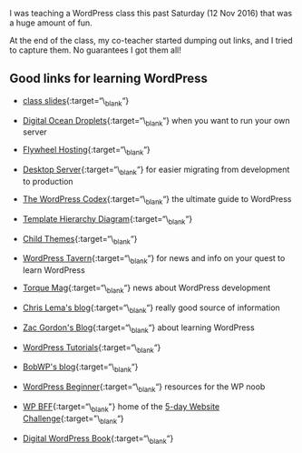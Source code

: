 I was teaching a WordPress class this past Saturday (12 Nov 2016) that
was a huge amount of fun.

At the end of the class, my co-teacher started dumping out links, and I
tried to capture them. No guarantees I got them all!

** Good links for learning WordPress
   :PROPERTIES:
   :CUSTOM_ID: good-links-for-learning-wordpress
   :END:

- [[https://docs.google.com/presentation/d/196G0XINo_NKzi39lAld5Y4FccUN_sOiV5MmhhFBcNT4/edit][class
  slides]]{:target=“\_blank“}

- [[https://cloud.digitalocean.com/droplets][Digital Ocean
  Droplets]]{:target=“\_blank“} when you want to run your own server

- [[https://getflywheel.com/][Flywheel Hosting]]{:target=“\_blank“}

- [[https://serverpress.com/get-desktopserver/][Desktop
  Server]]{:target=“\_blank“} for easier migrating from development to
  production

- [[https://codex.wordpress.org/][The WordPress
  Codex]]{:target=“\_blank“} the ultimate guide to WordPress

- [[https://developer.wordpress.org/files/2014/10/template-hierarchy.png][Template
  Hierarchy Diagram]]{:target=“\_blank“}

- [[https://codex.wordpress.org/Child_Themes][Child
  Themes]]{:target=“\_blank“}

- [[https://wptavern.com/][WordPress Tavern]]{:target=“\_blank“} for
  news and info on your quest to learn WordPress

- [[http://torquemag.io/][Torque Mag]]{:target=“\_blank“} news about
  WordPress development

- [[http://chrislema.com/blog/][Chris Lema's blog]]{:target=“\_blank“}
  really good source of information

- [[https://wp.zacgordon.com/][Zac Gordon's Blog]]{:target=“\_blank“}
  about learning WordPress

- [[https://www.wp101.com/wordpress-tutorials/][WordPress
  Tutorials]]{:target=“\_blank“}

- [[https://bobwp.com/][BobWP's blog]]{:target=“\_blank“}

- [[http://www.wpbeginner.com/][WordPress Beginner]]{:target=“\_blank“}
  resources for the WP noob

- [[https://www.wp-bff.com/][WP BFF]]{:target=“\_blank"} home of the
  [[http://www.wordpressally.com/5daychallenge][5-day Website
  Challenge]]{:target="\_blank“}

- [[https://digwp.com/book/][Digital WordPress Book]]{:target=“\_blank“}


